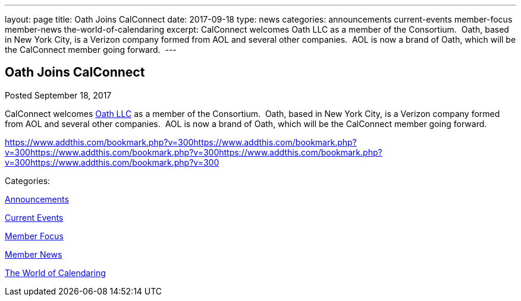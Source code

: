 ---
layout: page
title: Oath Joins CalConnect
date: 2017-09-18
type: news
categories: announcements current-events member-focus member-news the-world-of-calendaring
excerpt: CalConnect welcomes Oath LLC as a member of the Consortium.  Oath, based in New York City, is a Verizon company formed from AOL and several other companies.  AOL is now a brand of Oath, which will be the CalConnect member going forward. 
---

== Oath Joins CalConnect

[[node-453]]
Posted September 18, 2017 

CalConnect welcomes http://www.oath.com[Oath LLC] as a member of the Consortium.&nbsp; Oath, based in New York City, is a Verizon company formed from AOL and several other companies.&nbsp; AOL is now a brand of Oath, which will be the CalConnect member going forward.&nbsp;

https://www.addthis.com/bookmark.php?v=300https://www.addthis.com/bookmark.php?v=300https://www.addthis.com/bookmark.php?v=300https://www.addthis.com/bookmark.php?v=300https://www.addthis.com/bookmark.php?v=300

Categories:&nbsp;

link:/news/announcements[Announcements]

link:/news/current-events[Current Events]

link:/news/member-focus[Member Focus]

link:/news/member-news[Member News]

link:/news/the-world-of-calendaring[The World of Calendaring]

